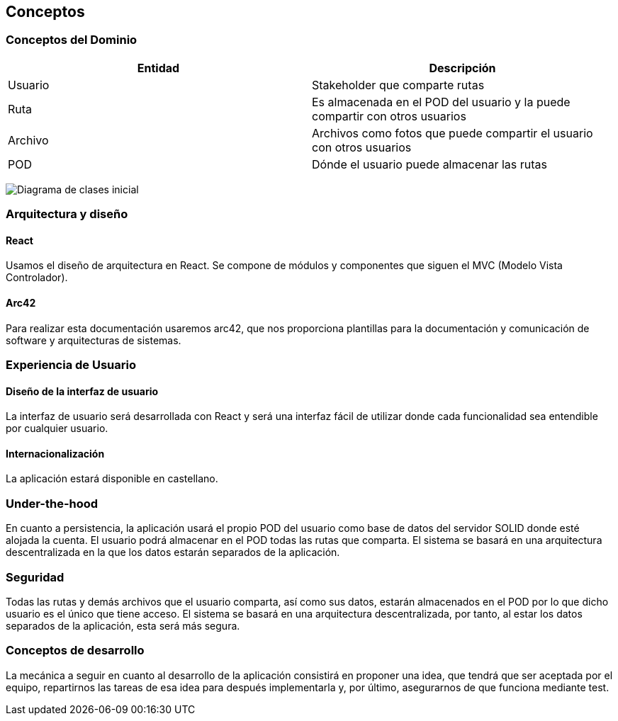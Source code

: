 [[section-concepts]]
== Conceptos




=== Conceptos del Dominio


[options="header"]
|===
| Entidad         | Descripción
| Usuario     | Stakeholder que comparte rutas
| Ruta        | Es almacenada en el POD del usuario y la puede compartir con otros usuarios
| Archivo     | Archivos como fotos que puede compartir el usuario con otros usuarios
| POD         | Dónde el usuario puede almacenar las rutas
|===

image:DiagramaClases.png["Diagrama de clases inicial"]

=== Arquitectura y diseño

==== React
Usamos el diseño de arquitectura en React. Se compone de módulos y componentes que siguen el MVC (Modelo Vista Controlador).

==== Arc42
Para realizar esta documentación usaremos arc42, que nos proporciona plantillas para la documentación y comunicación de software y arquitecturas de sistemas.

=== Experiencia de Usuario

==== Diseño de la interfaz de usuario
La interfaz de usuario será desarrollada con React y será una interfaz fácil de utilizar donde cada funcionalidad sea entendible por cualquier usuario.

==== Internacionalización
La aplicación estará disponible en castellano.

=== Under-the-hood

En cuanto a persistencia, la aplicación usará el propio POD del usuario como base de datos del servidor SOLID donde esté alojada la cuenta. El usuario podrá almacenar en el POD todas las rutas que comparta. El sistema se basará en una arquitectura descentralizada en la que los datos estarán separados de la aplicación.

=== Seguridad

Todas las rutas y demás archivos que el usuario comparta, así como sus datos, estarán almacenados en el POD por lo que dicho usuario es el único que tiene acceso. El sistema se basará en una arquitectura descentralizada, por tanto, al estar los datos separados de la aplicación, esta será más segura.

=== Conceptos de desarrollo

La mecánica a seguir en cuanto al desarrollo de la aplicación consistirá en proponer una idea, que tendrá que ser aceptada por el equipo, repartirnos las tareas de esa idea para después implementarla y, por último, asegurarnos de que funciona mediante test.
